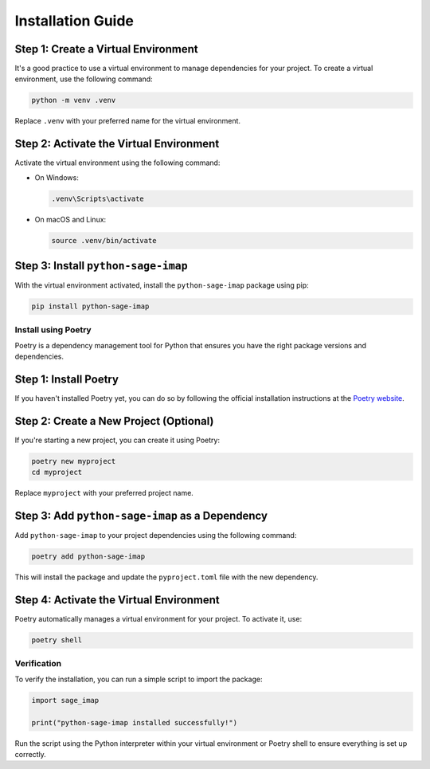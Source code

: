 Installation Guide
==================


Step 1: Create a Virtual Environment
~~~~~~~~~~~~~~~~~~~~~~~~~~~~~~~~~~~~

It's a good practice to use a virtual environment to manage dependencies for your project. To create a virtual environment, use the following command:

.. code-block:: bash

    python -m venv .venv

Replace ``.venv`` with your preferred name for the virtual environment.

Step 2: Activate the Virtual Environment
~~~~~~~~~~~~~~~~~~~~~~~~~~~~~~~~~~~~~~~~

Activate the virtual environment using the following command:

- On Windows:

  .. code-block:: bash

      .venv\Scripts\activate

- On macOS and Linux:

  .. code-block:: bash

      source .venv/bin/activate

Step 3: Install ``python-sage-imap``
~~~~~~~~~~~~~~~~~~~~~~~~~~~~~~~~~~~~

With the virtual environment activated, install the ``python-sage-imap`` package using pip:

.. code-block:: bash

    pip install python-sage-imap

Install using Poetry
--------------------

Poetry is a dependency management tool for Python that ensures you have the right package versions and dependencies.

Step 1: Install Poetry
~~~~~~~~~~~~~~~~~~~~~~

If you haven't installed Poetry yet, you can do so by following the official installation instructions at the `Poetry website <https://python-poetry.org/docs/#installation>`_.

Step 2: Create a New Project (Optional)
~~~~~~~~~~~~~~~~~~~~~~~~~~~~~~~~~~~~~~~

If you're starting a new project, you can create it using Poetry:

.. code-block:: bash

    poetry new myproject
    cd myproject

Replace ``myproject`` with your preferred project name.

Step 3: Add ``python-sage-imap`` as a Dependency
~~~~~~~~~~~~~~~~~~~~~~~~~~~~~~~~~~~~~~~~~~~~~~~~

Add ``python-sage-imap`` to your project dependencies using the following command:

.. code-block:: bash

    poetry add python-sage-imap

This will install the package and update the ``pyproject.toml`` file with the new dependency.

Step 4: Activate the Virtual Environment
~~~~~~~~~~~~~~~~~~~~~~~~~~~~~~~~~~~~~~~~

Poetry automatically manages a virtual environment for your project. To activate it, use:

.. code-block:: bash

    poetry shell

Verification
------------

To verify the installation, you can run a simple script to import the package:

.. code-block:: python

    import sage_imap

    print("python-sage-imap installed successfully!")

Run the script using the Python interpreter within your virtual environment or Poetry shell to ensure everything is set up correctly.
